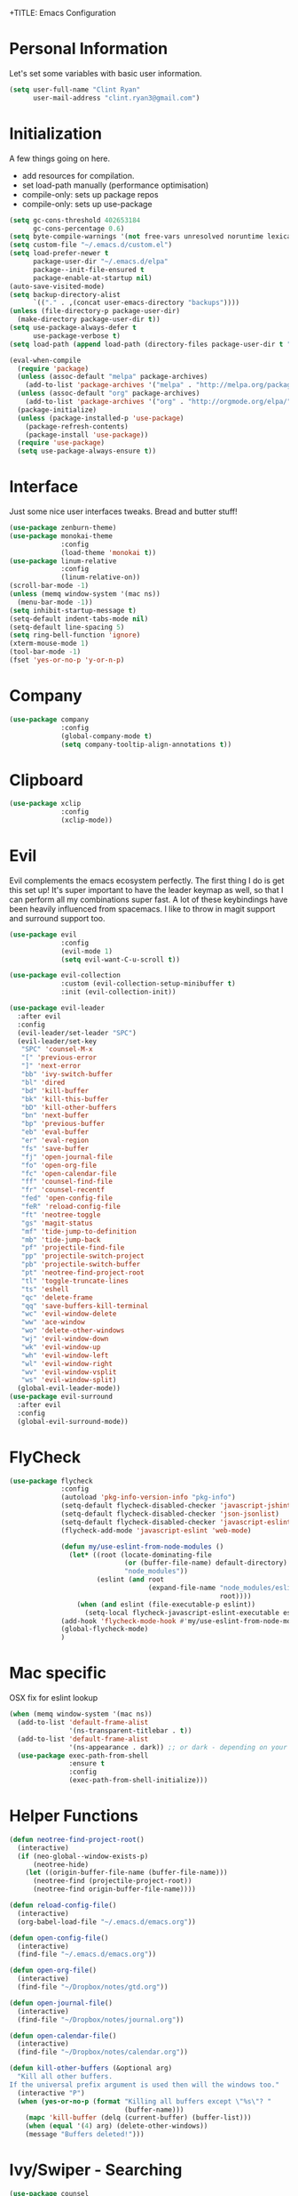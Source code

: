 +TITLE: Emacs Configuration
#+AUTHOR: Clinton Ryan
#+PROPERTY: header-args :tangle yes

* Personal Information
Let's set some variables with basic user information.
#+BEGIN_SRC emacs-lisp
  (setq user-full-name "Clint Ryan"
        user-mail-address "clint.ryan3@gmail.com")
#+END_SRC
* Initialization
A few things going on here. 
 - add resources for compilation. 
 - set load-path manually (performance optimisation)
 - compile-only: sets up package repos
 - compile-only: sets up use-package

#+BEGIN_SRC emacs-lisp
  (setq gc-cons-threshold 402653184
        gc-cons-percentage 0.6)
  (setq byte-compile-warnings '(not free-vars unresolved noruntime lexical make-local))
  (setq custom-file "~/.emacs.d/custom.el")
  (setq load-prefer-newer t
        package-user-dir "~/.emacs.d/elpa"
        package--init-file-ensured t
        package-enable-at-startup nil)
  (auto-save-visited-mode)
  (setq backup-directory-alist
        `(("." . ,(concat user-emacs-directory "backups"))))
  (unless (file-directory-p package-user-dir)
    (make-directory package-user-dir t))
  (setq use-package-always-defer t
        use-package-verbose t)
  (setq load-path (append load-path (directory-files package-user-dir t "^[^.]" t)))

  (eval-when-compile
    (require 'package)
    (unless (assoc-default "melpa" package-archives)
      (add-to-list 'package-archives '("melpa" . "http://melpa.org/packages/") t))
    (unless (assoc-default "org" package-archives)
      (add-to-list 'package-archives '("org" . "http://orgmode.org/elpa/") t))
    (package-initialize)
    (unless (package-installed-p 'use-package)
      (package-refresh-contents)
      (package-install 'use-package))
    (require 'use-package)
    (setq use-package-always-ensure t))
 #+END_SRC
* Interface
Just some nice user interfaces tweaks. Bread and butter stuff!
#+BEGIN_SRC emacs-lisp
  (use-package zenburn-theme)
  (use-package monokai-theme
               :config
               (load-theme 'monokai t))
  (use-package linum-relative
               :config
               (linum-relative-on))
  (scroll-bar-mode -1)
  (unless (memq window-system '(mac ns))
    (menu-bar-mode -1))
  (setq inhibit-startup-message t)
  (setq-default indent-tabs-mode nil)
  (setq-default line-spacing 5)
  (setq ring-bell-function 'ignore)
  (xterm-mouse-mode 1)
  (tool-bar-mode -1)
  (fset 'yes-or-no-p 'y-or-n-p)
#+END_SRC
* Company
#+BEGIN_SRC emacs-lisp
  (use-package company
               :config
               (global-company-mode t)
               (setq company-tooltip-align-annotations t))
#+END_SRC
* Clipboard
#+BEGIN_SRC emacs-lisp
  (use-package xclip
               :config
               (xclip-mode))
#+END_SRC
* Evil
Evil complements the emacs ecosystem perfectly. The first thing I do is get this set up!
It's super important to have the leader keymap as well, so that I can perform all my combinations super fast.
A lot of these keybindings have been heavily influenced from spacemacs.
I like to throw in magit support and surround support too.
#+BEGIN_SRC emacs-lisp
  (use-package evil
               :config
               (evil-mode 1)
               (setq evil-want-C-u-scroll t))

  (use-package evil-collection
               :custom (evil-collection-setup-minibuffer t)
               :init (evil-collection-init))

  (use-package evil-leader
    :after evil
    :config
    (evil-leader/set-leader "SPC")
    (evil-leader/set-key
     "SPC" 'counsel-M-x
     "[" 'previous-error
     "]" 'next-error
     "bb" 'ivy-switch-buffer
     "bl" 'dired
     "bd" 'kill-buffer
     "bk" 'kill-this-buffer
     "bD" 'kill-other-buffers
     "bn" 'next-buffer
     "bp" 'previous-buffer
     "eb" 'eval-buffer
     "er" 'eval-region
     "fs" 'save-buffer
     "fj" 'open-journal-file
     "fo" 'open-org-file
     "fc" 'open-calendar-file
     "ff" 'counsel-find-file
     "fr" 'counsel-recentf
     "fed" 'open-config-file
     "feR" 'reload-config-file
     "ft" 'neotree-toggle
     "gs" 'magit-status
     "mf" 'tide-jump-to-definition
     "mb" 'tide-jump-back
     "pf" 'projectile-find-file
     "pp" 'projectile-switch-project
     "pb" 'projectile-switch-buffer
     "pt" 'neotree-find-project-root
     "tl" 'toggle-truncate-lines
     "ts" 'eshell
     "qc" 'delete-frame
     "qq" 'save-buffers-kill-terminal
     "wc" 'evil-window-delete
     "ww" 'ace-window
     "wo" 'delete-other-windows
     "wj" 'evil-window-down
     "wk" 'evil-window-up
     "wh" 'evil-window-left
     "wl" 'evil-window-right
     "wv" 'evil-window-vsplit
     "ws" 'evil-window-split)
    (global-evil-leader-mode))
  (use-package evil-surround
    :after evil
    :config
    (global-evil-surround-mode))
#+END_SRC
* FlyCheck
#+BEGIN_SRC emacs-lisp
  (use-package flycheck
               :config
               (autoload 'pkg-info-version-info "pkg-info")
               (setq-default flycheck-disabled-checker 'javascript-jshint)
               (setq-default flycheck-disabled-checker 'json-jsonlist)
               (setq-default flycheck-disabled-checker 'javascript-eslint)
               (flycheck-add-mode 'javascript-eslint 'web-mode)

               (defun my/use-eslint-from-node-modules ()
                 (let* ((root (locate-dominating-file
                               (or (buffer-file-name) default-directory)
                               "node_modules"))
                        (eslint (and root
                                     (expand-file-name "node_modules/eslint/bin/eslint.js"
                                                       root))))
                   (when (and eslint (file-executable-p eslint))
                     (setq-local flycheck-javascript-eslint-executable eslint))))
               (add-hook 'flycheck-mode-hook #'my/use-eslint-from-node-modules)
               (global-flycheck-mode)
               )
#+END_SRC
* Mac specific
OSX fix for eslint lookup
#+BEGIN_SRC emacs-lisp
  (when (memq window-system '(mac ns))
    (add-to-list 'default-frame-alist
                 '(ns-transparent-titlebar . t))
    (add-to-list 'default-frame-alist
                 '(ns-appearance . dark)) ;; or dark - depending on your theme
    (use-package exec-path-from-shell
                 :ensure t
                 :config
                 (exec-path-from-shell-initialize)))
#+END_SRC
* Helper Functions
#+BEGIN_SRC emacs-lisp
  (defun neotree-find-project-root()
    (interactive)
    (if (neo-global--window-exists-p)
        (neotree-hide)
      (let ((origin-buffer-file-name (buffer-file-name)))
        (neotree-find (projectile-project-root))
        (neotree-find origin-buffer-file-name))))

  (defun reload-config-file()
    (interactive)
    (org-babel-load-file "~/.emacs.d/emacs.org"))

  (defun open-config-file()
    (interactive)
    (find-file "~/.emacs.d/emacs.org"))

  (defun open-org-file()
    (interactive)
    (find-file "~/Dropbox/notes/gtd.org"))

  (defun open-journal-file()
    (interactive)
    (find-file "~/Dropbox/notes/journal.org"))

  (defun open-calendar-file()
    (interactive)
    (find-file "~/Dropbox/notes/calendar.org"))

  (defun kill-other-buffers (&optional arg)
    "Kill all other buffers.
  If the universal prefix argument is used then will the windows too."
    (interactive "P")
    (when (yes-or-no-p (format "Killing all buffers except \"%s\"? "
                               (buffer-name)))
      (mapc 'kill-buffer (delq (current-buffer) (buffer-list)))
      (when (equal '(4) arg) (delete-other-windows))
      (message "Buffers deleted!")))

#+END_SRC
* Ivy/Swiper - Searching
#+BEGIN_SRC emacs-lisp
  (use-package counsel
               :config
               (evil-leader/set-key
                 "sb" 'swiper
                 "sg" 'counsel-git-grep)
               (counsel-mode)
               (ivy-mode))
  (use-package counsel-projectile)
  (setq ivy-use-virtual-buffers t)
  (setq ivy-re-builders-alist '((t . ivy--regex-ignore-order)))
#+END_SRC
* Code
Our favourite languages!
** C#
#+BEGIN_SRC emacs-lisp
  (use-package csharp-mode
               :defer t)
  (use-package omnisharp
               :config
               (add-hook 'csharp-mode-hook 'omnisharp-mode)
               (add-to-list 'company-backends 'company-omnisharp))
#+END_SRC
** Javascript
Everybody uses JSON now, this make things look very pretty
#+BEGIN_SRC emacs-lisp
  (use-package json-mode)
  (use-package js-doc)
#+END_SRC
Tide mode utilises Microsoft's excellent typescript tooling. Tide mode provides excellent code completion, formatting and syntax checking.
#+BEGIN_SRC emacs-lisp
  (defun setup-tide-mode ()
    "Set up Tide mode."
    (interactive)
    (tide-setup)
    (eldoc-mode +1)
    (company-mode +1)
    (tide-hl-identifier-mode +1))

  (use-package tide
               :ensure t
               :config
               (setq company-tooltip-align-annotations t)
               ;; javascript configuration
               (add-hook 'js-mode-hook #'setup-tide-mode)
               (flycheck-add-next-checker 'javascript-eslint 'javascript-tide 'append)
               ;; jsx configuration with web mode
               (add-to-list 'auto-mode-alist '("\\.jsx\\'" . web-mode))
               (add-hook 'web-mode-hook
                         (lambda ()
                           (when (string-equal "jsx" (file-name-extension buffer-file-name))
                             (setup-tide-mode))))
               (flycheck-add-mode 'javascript-eslint 'web-mode)
               (flycheck-add-next-checker 'javascript-eslint 'jsx-tide 'append)
               ;; typescript support
               (setq typescript-indent-level 2)
               (setq js-indent-level 2)
               (add-hook 'typescript-mode-hook #'setup-tide-mode))
#+END_SRC
** Rust
 #+BEGIN_SRC emacs-lisp
   (use-package rust-mode
                :mode ("\\.rs\\'" . rust-mode))
 #+END_SRC
 Let flycheck hook into rust tooling
 #+BEGIN_SRC emacs-lisp
   (use-package flycheck-rust
                :commands (rust-mode))
 #+END_SRC
 Autocompletion for rust. I love how new languages provide tooling like this that are editor agnostic.
 #+BEGIN_SRC emacs-lisp
   (use-package racer
                :commands (rust-mode)
                :config
                (evil-define-key 'insert rust-mode-map
                  (kbd "TAB") 'company-indent-or-complete-common)
                (add-hook 'rust-mode-hook #'racer-mode)
                (add-hook 'racer-mode-hook #'eldoc-mode))
 #+END_SRC
** CSS
#+BEGIN_SRC emacs-lisp
  (setq css-indent-offset 2)
#+END_SRC
** Yaml
Let's get all our yamls in order
#+BEGIN_SRC emacs-lisp
  (use-package yaml-mode)
#+END_SRC
** Web
Bread and butter web-mode. Highlighting for all things html/css
#+BEGIN_SRC emacs-lisp
  (use-package web-mode
               :config
               (defun my-web-mode-hook ()
                 "Hooks for Web mode. Adjust indents"
                 (setq web-mode-markup-indent-offset 2)
                 (setq web-mode-attr-indent-offset 2)
                 (setq web-mode-css-indent-offset 2)
                 (setq web-mode-code-indent-offset 2)
                 (setq css-indent-offset 2))
               (add-to-list 'auto-mode-alist '("\\.cshtml\\'" . web-mode))
               (add-hook 'web-mode-hook  'my-web-mode-hook))
#+END_SRC
* Magit
Magit is quite magical. I'm a huge fan of shelling out to command line when possible, but magit is a lot more intuitive, helpful and efficient.
Combined with evil-magit and this is my favourite way of doing version control.
#+BEGIN_SRC emacs-lisp
  (use-package magit
               :commands magit-status)
  (use-package evil-magit
               :after magit)
#+END_SRC
* Markdown
I try to use org files where possible, but markdown is super useful sometimes for projects. You can install live export tools as well, but I tend not to.
#+BEGIN_SRC emacs-lisp
  (use-package markdown-mode
               :config
               (setq-default markdown-split-window-direction 'right))
#+END_SRC
* NeoTree
We need an evil tree! Coupled with some major mode evil bindings and we're in action
#+BEGIN_SRC emacs-lisp
  (use-package neotree
               :commands (neotree-toggle neotree-find-project-root)
               :config
               (evil-define-key 'normal neotree-mode-map
                 (kbd "TAB") 'neotree-enter
                 "H" 'neotree-hidden-file-toggle
                 "i" 'neotree-enter-horizontal-split
                 "s" 'neotree-enter-vertical-split
                 "q" 'neotree-hide
                 (kbd "RET") 'neotree-enter)

               (evil-leader/set-key-for-mode 'neotree-mode
                 "mo" 'neotree-open-file-in-system-application
                 "md" 'neotree-delete-node
                 "mr" 'neotree-rename-node
                 "mc" 'neotree-create-node)

               (setq neo-theme 'nerd)
               (setq neo-window-fixed-size nil)
               (setq neo-smart-open t))
  (setq neo-window-width 40)
  (setq neo-default-system-application "open")
#+END_SRC
* Org
Org mode is an extremely productive way of organising your text files. I have org mode setup in basically a few files:
 - GTD.org
 - Calendar.org

We use org-capture to easily capture events, ideas and todo items without context switching from what I'm doing.
I also use gcal.el to organise and synchronise with my google calendar. I generally will create an event in google calendar, or from within emacs (and sync).
Then I'll create a link from my ~calendar.org~ file to my ~gtd.org~ file with a TODO item against it and the schedule.

A better way might be to just use org-agenda and use the calendar file as well, but I'll probably experiment with it a little before doing that.

#+BEGIN_SRC emacs-lisp
  (use-package org
               :mode ("\\.org\\'" . org-mode)
               :init
               (evil-leader/set-key
                 "oc" 'org-capture
                 "oa" 'org-agenda)

               (evil-leader/set-key-for-mode 'org-mode
                 "mci" 'org-clock-in
                 "mco" 'org-clock-out
                 "mt" 'org-set-tags-command
                 "md" 'org-deadline
                 "me" 'org-set-effort
                 "mls" 'org-store-link
                 "mlp" 'org-insert-last-stored-link
                 "mn" 'org-narrow-to-subtree
                 "mr" 'org-refile
                 "ms" 'org-schedule
                 "mw" 'widen)

               (evil-define-key 'normal org-mode-map
                 ">" 'org-shiftmetaright
                 "<" 'org-shiftmetaleft
                 "c" 'org-toggle-checkbox
                 "t" 'org-todo
                 (kbd "TAB") 'org-cycle
                 "gs" 'org-goto)

               (evil-leader/set-key-for-mode 'org-capture-mode
                 "c" 'org-capture-finalize
                 "k" 'org-capture-kill)

               :config
               (setq org-use-speed-commands t)
               (setq org-directory "~/Dropbox/notes")
               (setq org-default-notes-file (concat org-directory "/gtd.org"))
               (define-key global-map "\C-cc" 'org-capture)
               (setq org-global-properties '(("Effort_ALL". "0 0:10 0:20 0:30 1:00 2:00 3:00 4:00 6:00 8:00")))
               (setq org-columns-default-format '"%25ITEM %10Effort(Est){+} %TODO %TAGS")
               (org-agenda-files '"~/Dropbox/notes/gtd.org")
               (setq org-tag-alist
                     '((:startgroup . nil)
                       (:endgroup . nil)
                       ("WORK" . ?w) ("HOME" . ?h) ("WORK" . ?w) ("COMPUTER" . ?l) ("GOALS" . ?g) ("READING" . ?r) ("PROJECT" . ?p)))
               (setq org-agenda-custom-commands
                     '(("g" . "GTD contexts")
                       ("gw" "Work" tags-todo "WORK")
                       ("gc" "Computer" tags-todo "COMPUTER")
                       ("gg" "Goals" tags-todo "GOALS")
                       ("gh" "Home" tags-todo "HOME")
                       ("gt" "Tasks" tags-todo "TASKS")
                       ("G" "GTD Block Agenda"
                        ((tags-todo "WORK")
                         (tags-todo "COMPUTER")
                         (tags-todo "GOALS")
                         (tags-todo "TASKS"))
                        nil)))
               (setq org-capture-templates
                     '(("t" "Todo" entry (file+headline "~/Dropbox/notes/gtd.org" "Inbox")
                        "* TODO %?\n:CREATED: %T\n" :prepend T)
                       ("e" "Event" entry (file "~/Dropbox/notes/calendar.org")
                        "* %?\n%T" :prepend T)
                       ("i" "Ideas" entry (file+headline "~/Dropbox/notes/gtd.org" "Ideas")
                        "* %?\n%T" :prepend T)
                       ("g" "Goals" entry (file+headline "~/Dropbox/notes/gtd.org" "Goals")
                        "* %?\n%T" :prepend T)
                       ("j" "Journal" entry (file+datetree "~/Dropbox/notes/journal.org")
                        "* %?\nEntered on %U\n  %i\n  %a"))))
#+END_SRC
Setup google calendar sync. I keep a secrets file in my Dropbox that I load here as well. Secrets file contains a few variables for secrets and client tokens
#+BEGIN_SRC emacs-lisp
  (use-package org-gcal
               :after org
               :config
               (load-file "~/Dropbox/Keys/gcal.el")
               (setq org-gcal-client-id my/google-secrets-client
                     org-gcal-client-secret my/google-secrets-secret
                     org-gcal-file-alist '(("clint.ryan3@gmail.com" .  "~/Dropbox/notes/calendar.org"))))
#+END_SRC
* Projectile
Projectile is awesome for searching and handling projects.
I ignore ~node_modules~ naturally and also have some evil bindings for easily accessing projects using leader keys
#+BEGIN_SRC emacs-lisp
  (use-package projectile
               :diminish projectile-mode
               :commands (projectile-switch-project projectile-switch-buffer)
               :config
               (setq projectile-enable-caching t)
               (setq projectile-completion-system 'ivy)
               (add-to-list 'projectile-globally-ignored-directories "node_modules")
               (projectile-mode))
  #+END_SRC
* Smart Parenthesis
  Hightlight parens smartly :P
  #+BEGIN_SRC emacs-lisp
(use-package smartparens)
  #+END_SRC
* Snippets
  YaSnippet allows us to insert snippets easily. We disable the <TAB> completion because we use that for other things, but we can insert snippets still using leader bindings.
#+BEGIN_SRC emacs-lisp
  (use-package yasnippet
               :commands (yas-insert-snippet)
               :init
               (evil-leader/set-key
                 "is" 'yas-insert-snippet
                 "in" 'yas-new-snippet)
               :config
               (define-key yas-minor-mode-map (kbd "<tab>") nil)
               (define-key yas-minor-mode-map (kbd "TAB") nil)
               (yas-global-mode 1))
  #+END_SRC
* Which Key
  Awesome package for key discovery!
#+BEGIN_SRC emacs-lisp
  (use-package which-key
               :config
               (which-key-mode))
#+END_SRC

* Post Initialization
Let's lower our GC thresholds back down to a sane level.

#+BEGIN_SRC emacs-lisp
  (setq gc-cons-threshold 16777216
        gc-cons-percentage 0.1)
  (server-start)
#+END_SRC
